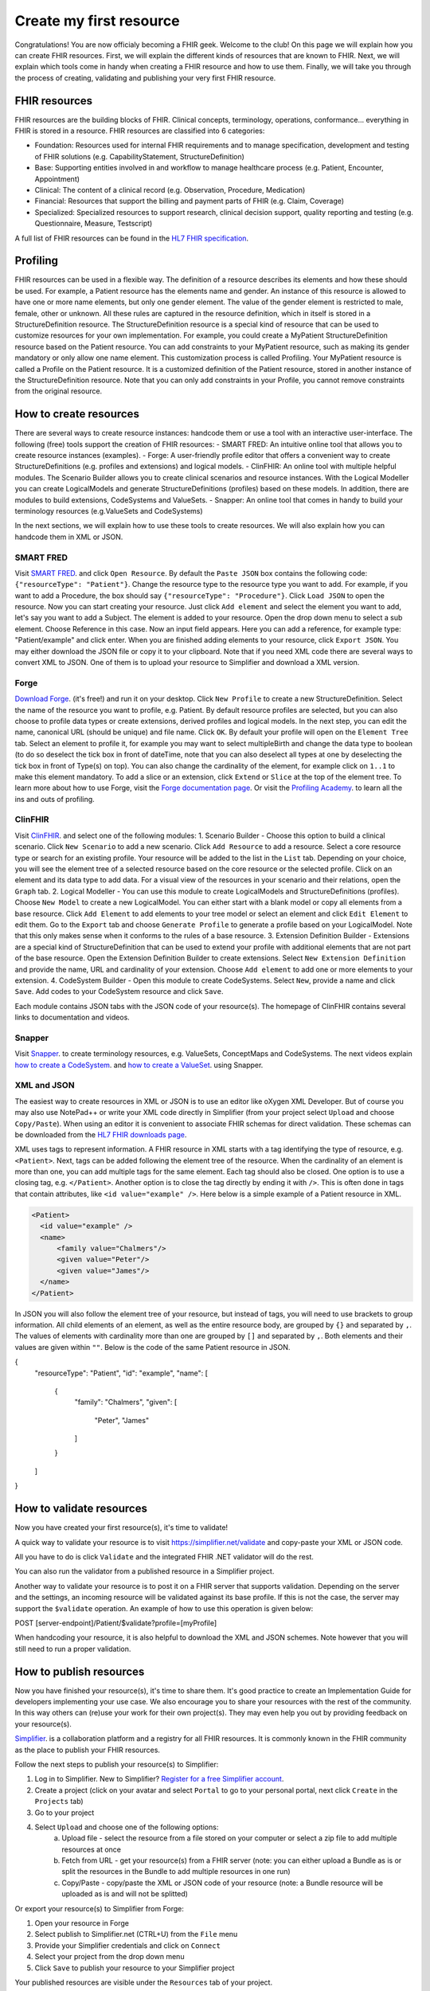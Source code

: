 Create my first resource
===========================

Congratulations! You are now officialy becoming a FHIR geek. Welcome to the club! On this page we will explain how you can create FHIR resources. First, we will explain the different kinds of resources that are known to FHIR. Next, we will explain which tools come in handy when creating a FHIR resource and how to use them. Finally, we will take you through the process of creating, validating and publishing your very first FHIR resource.

FHIR resources 
--------------
FHIR resources are the building blocks of FHIR. Clinical concepts, terminology, operations, conformance... everything in FHIR is stored in a resource. FHIR resources are classified into 6 categories:

- Foundation: Resources used for internal FHIR requirements and to manage specification, development and testing of FHIR solutions (e.g. CapabilityStatement, StructureDefinition)
- Base: Supporting entities involved in and workflow to manage healthcare process (e.g. Patient, Encounter, Appointment)
- Clinical: The content of a clinical record (e.g. Observation, Procedure, Medication)
- Financial: Resources that support the billing and payment parts of FHIR (e.g. Claim, Coverage)
- Specialized: Specialized resources to support research, clinical decision support, quality reporting and testing (e.g. Questionnaire, Measure, Testscript)

A full list of FHIR resources can be found in the `HL7 FHIR specification <https://www.hl7.org/fhir/resourcelist.html>`_.

Profiling
---------
FHIR resources can be used in a flexible way. The definition of a resource describes its elements and how these should be used. For example, a Patient resource has the elements name and gender. An instance of this resource is allowed to have one or more name elements, but only one gender element. The value of the gender element is restricted to male, female, other or unknown. All these rules are captured in the resource definition, which in itself is stored in a StructureDefinition resource. The StructureDefinition resource is a special kind of resource that can be used to customize resources for your own implementation. For example, you could create a MyPatient StructureDefinition resource based on the Patient resource. You can add constraints to your MyPatient resource, such as making its gender mandatory or only allow one name element. This customization process is called Profiling. Your MyPatient resource is called a Profile on the Patient resource. It is a customized definition of the Patient resource, stored in another instance of the StructureDefinition resource. Note that you can only add constraints in your Profile, you cannot remove constraints from the original resource.  


How to create resources
-----------------------
There are several ways to create resource instances: handcode them or use a tool with an interactive user-interface. The following (free) tools support the creation of FHIR resources:
- SMART FRED: An intuitive online tool that allows you to create resource instances (examples).
- Forge: A user-friendly profile editor that offers a convenient way to create StructureDefinitions (e.g. profiles and extensions) and logical models.
- ClinFHIR: An online tool with multiple helpful modules. The Scenario Builder allows you to create clinical scenarios and resource instances. With the Logical Modeller you can create LogicalModels and generate StructureDefinitions (profiles) based on these models. In addition, there are modules to build extensions, CodeSystems and ValueSets.
- Snapper: An online tool that comes in handy to build your terminology resources (e.g.ValueSets and CodeSystems)

In the next sections, we will explain how to use these tools to create resources. We will also explain how you can handcode them in XML or JSON.

SMART FRED
^^^^^^^^^^
Visit `SMART FRED <http://docs.smarthealthit.org/fred/>`_. and click ``Open Resource``. By default the ``Paste JSON`` box contains the following code: ``{"resourceType": "Patient"}``. Change the resource type to the resource type you want to add. For example, if you want to add a Procedure, the box should say ``{"resourceType": "Procedure"}``. Click ``Load JSON`` to open the resource. Now you can start creating your resource. Just click ``Add element`` and select the element you want to add, let's say you want to add a Subject. The element is added to your resource. Open the drop down menu to select a sub element. Choose Reference in this case. Now an input field appears. Here you can add a reference, for example type: "Patient/example" and click enter. When you are finished adding elements to your resource, click ``Export JSON``. You may either download the JSON file or copy it to your clipboard. Note that if you need XML code there are several ways to convert XML to JSON. One of them is to upload your resource to Simplifier and download a XML version.

.. image:: ./images/smart-fred.PNG  

Forge
^^^^^
`Download Forge <https://simplifier.net/forge/download>`_. (it's free!) and run it on your desktop. Click ``New Profile`` to create a new StructureDefinition. Select the name of the resource you want to profile, e.g. Patient. By default resource profiles are selected, but you can also choose to profile data types or create extensions, derived profiles and logical models. In the next step, you can edit the name, canonical URL (should be unique) and file name. Click ``OK``. By default your profile will open on the ``Element Tree`` tab. Select an element to profile it, for example you may want to select multipleBirth and change the data type to boolean (to do so deselect the tick box in front of dateTime, note that you can also deselect all types at one by deselecting the tick box in front of Type(s) on top). You can also change the cardinality of the element, for example click on ``1..1`` to make this element mandatory. To add a slice or an extension, click ``Extend`` or ``Slice`` at the top of the element tree. To learn more about how to use Forge, visit the `Forge documentation page <http://docs.simplifier.net/forge>`_. Or visit the `Profiling Academy <https://simplifier.net/guide/profilingacademy>`_. to learn all the ins and outs of profiling.

.. image:: ./images/forge.PNG  

ClinFHIR
^^^^^^^^
Visit `ClinFHIR <http://clinfhir.com/>`_. and select one of the following modules:
1. Scenario Builder - Choose this option to build a clinical scenario. Click ``New Scenario`` to add a new scenario. Click ``Add Resource`` to add a resource. Select a core resource type or search for an existing profile. Your resource will be added to the list in the ``List`` tab. Depending on your choice, you will see the element tree of a selected resource based on the core resource or the selected profile. Click on an element and its data type to add data. For a visual view of the resources in your scenario and their relations, open the ``Graph`` tab.
2. Logical Modeller - You can use this module to create LogicalModels and StructureDefinitions (profiles). Choose ``New Model`` to create a new LogicalModel. You can either start with a blank model or copy all elements from a base resource. Click ``Add Element`` to add elements to your tree model or select an element and click ``Edit Element`` to edit them. Go to the ``Export`` tab and choose ``Generate Profile`` to generate a profile based on your LogicalModel. Note that this only makes sense when it conforms to the rules of a base resource.
3. Extension Definition Builder - Extensions are a special kind of StructureDefinition that can be used to extend your profile with additional elements that are not part of the base resource. Open the Extension Definition Builder to create extensions. Select ``New Extension Definition`` and provide the name, URL and cardinality of your extension. Choose ``Add element`` to add one or more elements to your extension.
4. CodeSystem Builder - Open this module to create CodeSystems. Select ``New``, provide a name and click ``Save``. Add codes to your CodeSystem resource and click ``Save``.

Each module contains JSON tabs with the JSON code of your resource(s). The homepage of ClinFHIR contains several links to documentation and videos.

Snapper
^^^^^^^
Visit `Snapper <http://ontoserver.csiro.au/snapper2-dev>`_. to create terminology resources, e.g. ValueSets, ConceptMaps and CodeSystems. The next videos explain `how to create a CodeSystem <https://www.youtube.com/watch?feature=youtu.be&v=5VIqqiQ1UUU>`_. and `how to create a ValueSet <https://www.youtube.com/watch?feature=youtu.be&v=hVU9cskxo1Q>`_. using Snapper.

.. image:: ./images/snapper.PNG  

XML and JSON
^^^^^^^^^^^^
The easiest way to create resources in XML or JSON is to use an editor like oXygen XML Developer. But of course you may also use NotePad++ or write your XML code directly in Simplifier (from your project select ``Upload`` and choose ``Copy/Paste``). When using an editor it is convenient to associate FHIR schemas for direct validation. These schemas can be downloaded from the `HL7 FHIR downloads page <https://www.hl7.org/fhir/downloads.html>`_. 

XML uses tags to represent information. A FHIR resource in XML starts with a tag identifying the type of resource, e.g. ``<Patient>``. Next, tags can be added following the element tree of the resource. When the cardinality of an element is more than one, you can add multiple tags for the same element. Each tag should also be closed. One option is to use a closing tag, e.g. ``</Patient>``. Another option is to close the tag directly by ending it with ``/>``. This is often done in tags that contain attributes, like ``<id value="example" />``. Here below is a simple example of a Patient resource in XML.

.. code-block:: XML

  <Patient>
    <id value="example" />
    <name>
        <family value="Chalmers"/>
        <given value="Peter"/>
        <given value="James"/>
    </name>
  </Patient>


In JSON you will also follow the element tree of your resource, but instead of tags, you will need to use brackets to group information. All child elements of an element, as well as the entire resource body, are grouped by ``{}`` and separated by ``,``. The values of elements with cardinality more than one are grouped by ``[]`` and separated by ``,``. Both elements and their values are given within ``""``. Below is the code of the same Patient resource in JSON.

.. code-block:: JSON

{
    "resourceType": "Patient",
    "id": "example",
    "name": [
        {
            "family": "Chalmers",
            "given": [
                    "Peter",
                    "James"
            ]
        }
    ]
}

How to validate resources
-------------------------
Now you have created your first resource(s), it's time to validate! 

A quick way to validate your resource is to visit https://simplifier.net/validate and copy-paste your XML or JSON code. 

.. image:: ./images/simplifier-validate.PNG   

All you have to do is click ``Validate`` and the integrated FHIR .NET validator will do the rest. 

.. image:: ./images/simplifier-validate-success.PNG   

You can also run the validator from a published resource in a Simplifier project. 

.. image:: ./images/simplifier-validate-resource.PNG   

Another way to validate your resource is to post it on a FHIR server that supports validation. Depending on the server and the settings, an incoming resource will be validated against its base profile. If this is not the case, the server may support the ``$validate`` operation. An example of how to use this operation is given below:

.. code-block:: JSON

POST [server-endpoint]/Patient/$validate?profile=[myProfile]

When handcoding your resource, it is also helpful to download the XML and JSON schemes. Note however that you will still need to run a proper validation. 

How to publish resources
------------------------
Now you have finished your resource(s), it's time to share them. It's good practice to create an Implementation Guide for developers implementing your use case. We also encourage you to share your resources with the rest of the community. In this way others can (re)use your work for their own project(s). They may even help you out by providing feedback on your resource(s). 

`Simplifier <https://simplifier.net>`_. is a collaboration platform and a registry for all FHIR resources. It is commonly known in the FHIR community as the place to publish your FHIR resources. 

Follow the next steps to publish your resource(s) to Simplifier:

1. Log in to Simplifier. New to Simplifier? `Register for a free Simplifier account <https://simplifier.net/signup>`_.
2. Create a project (click on your avatar and select ``Portal`` to go to your personal portal, next click ``Create`` in the ``Projects`` tab)
3. Go to your project
4. Select ``Upload`` and choose one of the following options:
    a. Upload file - select the resource from a file stored on your computer or select a zip file to add multiple resources at once
    b. Fetch from URL - get your resource(s) from a FHIR server (note: you can either upload a Bundle as is or split the resources in the Bundle to add multiple resources in one run)
    c. Copy/Paste - copy/paste the XML or JSON code of your resource (note: a Bundle resource will be uploaded as is and will not be splitted)

Or export your resource(s) to Simplifier from Forge:

1. Open your resource in Forge
2. Select publish to Simplifier.net (CTRL+U) from the ``File`` menu
3. Provide your Simplifier credentials and click on ``Connect``
4. Select your project from the drop down menu
5. Click ``Save`` to publish your resource to your Simplifier project

Your published resources are visible under the ``Resources`` tab of your project. 

To learn more about Simplifier visit the `Simplifier documentation page <docs.simplifier.net/simplifier>`_. Note that it is also possible to link Simplifier projects to Github projects for automatic updates and synchronization.

Congratulations, you have created and published your first resource(s)!